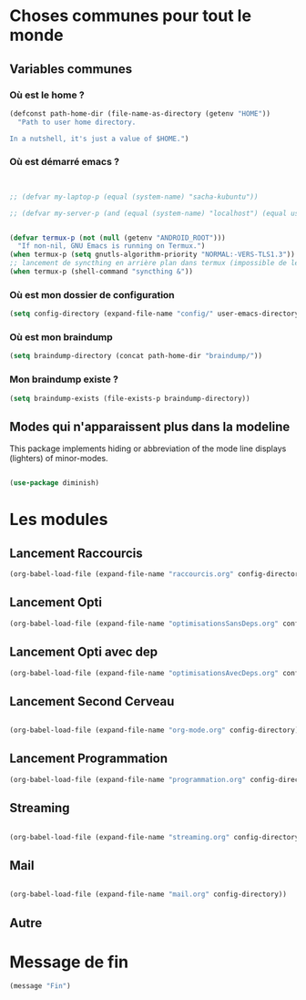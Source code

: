 



* Choses communes pour tout le monde

** Variables communes

*** Où est le home ?

#+begin_src emacs-lisp
  (defconst path-home-dir (file-name-as-directory (getenv "HOME"))
    "Path to user home directory.

  In a nutshell, it's just a value of $HOME.")

#+end_src

*** Où est démarré emacs ?

#+begin_src emacs-lisp


  ;; (defvar my-laptop-p (equal (system-name) "sacha-kubuntu"))

  ;; (defvar my-server-p (and (equal (system-name) "localhost") (equal user-login-name "sacha")))


  (defvar termux-p (not (null (getenv "ANDROID_ROOT")))
    "If non-nil, GNU Emacs is running on Termux.")
  (when termux-p (setq gnutls-algorithm-priority "NORMAL:-VERS-TLS1.3"))
  ;; lancement de syncthing en arrière plan dans termux (impossible de le lancer en background normal)
  (when termux-p (shell-command "syncthing &"))

#+end_src

*** Où est mon dossier de configuration

#+begin_src emacs-lisp
(setq config-directory (expand-file-name "config/" user-emacs-directory))
#+end_src

*** Où est mon braindump

#+begin_src emacs-lisp
  (setq braindump-directory (concat path-home-dir "braindump/"))
#+end_src

*** Mon braindump existe ?

#+begin_src emacs-lisp
(setq braindump-exists (file-exists-p braindump-directory))
#+end_src




** Modes qui n'apparaissent plus dans la modeline

This package implements hiding or abbreviation of the mode line displays (lighters) of minor-modes.

#+begin_src emacs-lisp 

  (use-package diminish)

#+end_src

* Les modules
** Lancement Raccourcis

#+begin_src emacs-lisp
  (org-babel-load-file (expand-file-name "raccourcis.org" config-directory))
#+end_src


** Lancement Opti 

#+begin_src emacs-lisp
  (org-babel-load-file (expand-file-name "optimisationsSansDeps.org" config-directory))
#+end_src

** Lancement Opti avec dep

#+begin_src emacs-lisp
  (org-babel-load-file (expand-file-name "optimisationsAvecDeps.org" config-directory))
#+end_src

** Lancement Second Cerveau


#+begin_src emacs-lisp

  (org-babel-load-file (expand-file-name "org-mode.org" config-directory))

#+end_src

 
** Lancement Programmation

 
#+begin_src emacs-lisp
(org-babel-load-file (expand-file-name "programmation.org" config-directory))
#+end_src



** Streaming

#+begin_src emacs-lisp

  (org-babel-load-file (expand-file-name "streaming.org" config-directory))

#+end_src


** Mail

#+begin_src emacs-lisp :tangle no

  (org-babel-load-file (expand-file-name "mail.org" config-directory))

#+end_src

** Autre
* Message de fin

#+begin_src emacs-lisp
(message "Fin")
#+end_src
